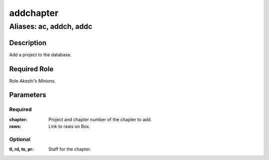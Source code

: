 ======================================================================
addchapter
======================================================================
------------------------------------------------------------
Aliases: ac, addch, addc
------------------------------------------------------------
Description
==============
Add a project to the database.

Required Role
=====================
Role `Akashi's Minions`.

Parameters
===========
Required
---------
:chapter: Project and chapter number of the chapter to add.
:raws: Link to raws on Box.

Optional
------------
:tl, rd, ts, pr: Staff for the chapter.